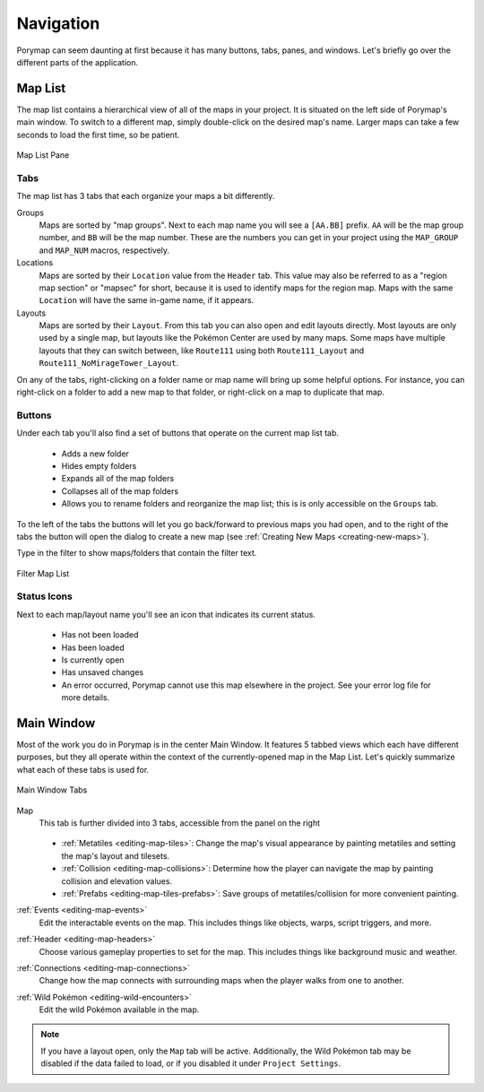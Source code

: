 **********
Navigation
**********

Porymap can seem daunting at first because it has many buttons, tabs, panes, and windows.  Let's briefly go over the different parts of the application.

.. _navigation-map-list:

Map List
--------

The map list contains a hierarchical view of all of the maps in your project.  It is situated on the left side of Porymap's main window.  To switch to a different map, simply double-click on the desired map's name.  Larger maps can take a few seconds to load the first time, so be patient.

.. figure:: images/navigation/map-list-pane.png
    :alt: Map List Pane
    :width: 40%
    :align: center

    Map List Pane

Tabs
^^^^

The map list has 3 tabs that each organize your maps a bit differently.

Groups
    Maps are sorted by "map groups". Next to each map name you will see a ``[AA.BB]`` prefix. ``AA`` will be the map group number, and ``BB`` will be the map number. These are the numbers you can get in your project using the ``MAP_GROUP`` and ``MAP_NUM`` macros, respectively.

Locations
    Maps are sorted by their ``Location`` value from the ``Header`` tab. This value may also be referred to as a "region map section" or "mapsec" for short, because it is used to identify maps for the region map. Maps with the same ``Location`` will have the same in-game name, if it appears.

Layouts
    Maps are sorted by their ``Layout``. From this tab you can also open and edit layouts directly. Most layouts are only used by a single map, but layouts like the Pokémon Center are used by many maps. Some maps have multiple layouts that they can switch between, like ``Route111`` using both ``Route111_Layout`` and ``Route111_NoMirageTower_Layout``. 


On any of the tabs, right-clicking on a folder name or map name will bring up some helpful options. For instance, you can right-click on a folder to add a new map to that folder, or right-click on a map to duplicate that map.

Buttons
^^^^^^^

Under each tab you'll also find a set of buttons that operate on the current map list tab.

 - |folder-add| Adds a new folder
 - |folder-eye| Hides empty folders
 - |folder-expand| Expands all of the map folders
 - |folder-collapse| Collapses all of the map folders
 - |lock| Allows you to rename folders and reorganize the map list; this is is only accessible on the ``Groups`` tab.

.. |folder-add| image:: images/navigation/folder-add.png
   :height: 24

.. |folder-eye| image:: images/navigation/folder-eye.png
   :height: 24

.. |folder-expand| image:: images/navigation/folder-expand.png
   :height: 24

.. |folder-collapse| image:: images/navigation/folder-collapse.png
   :height: 24

.. |lock| image:: images/navigation/lock.png
   :height: 24

To the left of the tabs the |button-navigation| buttons will let you go back/forward to previous maps you had open, and to the right of the tabs the |button-add| button will open the dialog to create a new map (see :ref:`Creating New Maps <creating-new-maps>`).

.. |button-add| image:: images/navigation/button-add.png
   :height: 24

.. |button-navigation| image:: images/navigation/button-navigation.png
   :height: 24

Type in the filter to show maps/folders that contain the filter text.

.. figure:: images/navigation/filter-map-list.png
    :alt: Filter Map List
    :width: 40%
    :align: center


    Filter Map List

Status Icons
^^^^^^^^^^^^

Next to each map/layout name you'll see an icon that indicates its current status.

  - |map-icon-unloaded| Has not been loaded
  - |map-icon-loaded| Has been loaded
  - |map-icon-open| Is currently open
  - |map-icon-unsaved| Has unsaved changes
  - |map-icon-error| An error occurred, Porymap cannot use this map elsewhere in the project. See your error log file for more details.

.. |map-icon-unloaded| image:: images/navigation/map-icon-unloaded.png
   :height: 24

.. |map-icon-loaded| image:: images/navigation/map-icon-loaded.png
   :height: 24

.. |map-icon-open| image:: images/navigation/map-icon-open.png
   :height: 24

.. |map-icon-unsaved| image:: images/navigation/map-icon-unsaved.png
   :height: 24

.. |map-icon-error| image:: images/navigation/map-icon-error.png
   :height: 24

Main Window
-----------

Most of the work you do in Porymap is in the center Main Window.  It features 5 tabbed views which each have different purposes, but they all operate within the context of the currently-opened map in the Map List.  Let's quickly summarize what each of these tabs is used for.

.. figure:: images/navigation/main-window-tabs.png
    :alt: Main Window Tabs
    :width: 90%
    :align: center

    Main Window Tabs

Map
    This tab is further divided into 3 tabs, accessible from the panel on the right

    .. figure:: images/navigation/map-tabs.png
        :alt: Map Tabs
        :width: 40%

    - :ref:`Metatiles <editing-map-tiles>`: Change the map's visual appearance by painting metatiles and setting the map's layout and tilesets.
    - :ref:`Collision <editing-map-collisions>`:  Determine how the player can navigate the map by painting collision and elevation values.
    - :ref:`Prefabs <editing-map-tiles-prefabs>`: Save groups of metatiles/collision for more convenient painting.

:ref:`Events <editing-map-events>`
    Edit the interactable events on the map.  This includes things like objects, warps, script triggers, and more.

:ref:`Header <editing-map-headers>`
    Choose various gameplay properties to set for the map. This includes things like background music and weather.

:ref:`Connections <editing-map-connections>`
    Change how the map connects with surrounding maps when the player walks from one to another.

:ref:`Wild Pokémon <editing-wild-encounters>`
    Edit the wild Pokémon available in the map.


.. note::
    If you have a layout open, only the ``Map`` tab will be active. Additionally, the Wild Pokémon tab may be disabled if the data failed to load, or if you disabled it under ``Project Settings``.
